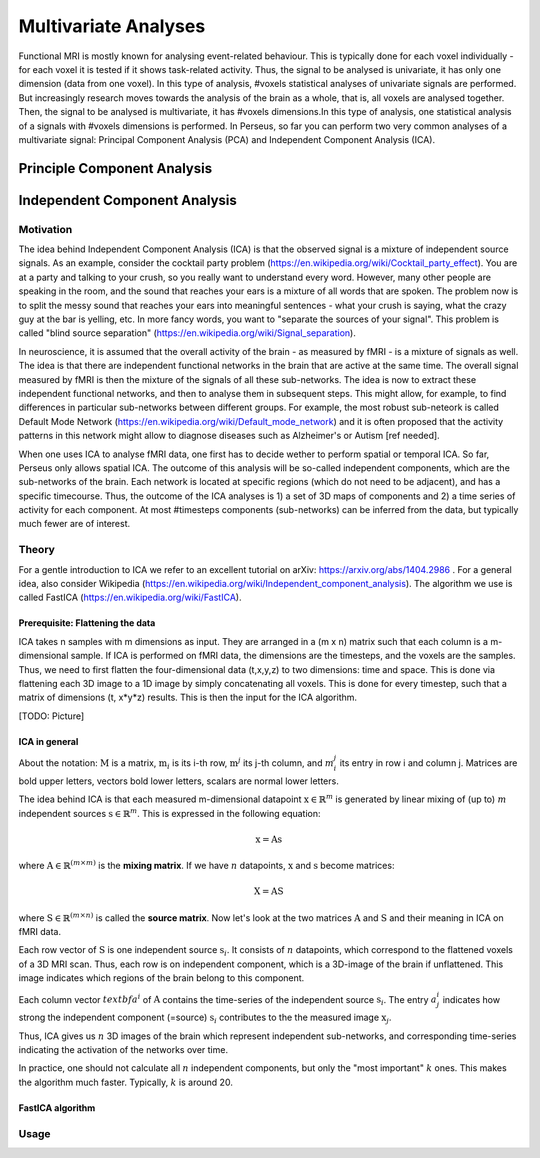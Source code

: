 ********************
Multivariate Analyses
********************

Functional MRI is mostly known for analysing event-related behaviour. This is typically done for each voxel individually - for each voxel it is tested if it shows task-related activity. Thus, the signal to be analysed is univariate, it has only one dimension (data from one voxel). In this type of analysis, #voxels statistical analyses of univariate signals are performed. But increasingly research moves towards the analysis of the brain as a whole, that is, all voxels are analysed together. Then, the signal to be analysed is multivariate, it has #voxels dimensions.In this type of analysis, one statistical analysis of a signals with #voxels dimensions is performed. 
In Perseus, so far you can perform two very common analyses of a multivariate signal: Principal Component Analysis (PCA) and Independent Component Analysis (ICA). 

Principle Component Analysis
=====================

Independent Component Analysis
=====================

Motivation
--------------------

The idea behind Independent Component Analysis (ICA) is that the observed signal is a mixture of independent source signals. As an example, consider the cocktail party problem (https://en.wikipedia.org/wiki/Cocktail_party_effect). You are at a party and talking to your crush, so you really want to understand every word. However, many other people are speaking in the room, and the sound that reaches your ears is a mixture of all words that are spoken. The problem now is to split the messy sound that reaches your ears into meaningful sentences - what your crush is saying, what the crazy guy at the bar is yelling, etc. In more fancy words, you want to "separate the sources of your signal". This problem is called "blind source separation" (https://en.wikipedia.org/wiki/Signal_separation). 

In neuroscience, it is assumed that the overall activity of the brain - as measured by fMRI - is a mixture of signals as well. The idea is that there are independent functional networks in the brain that are active at the same time. The overall signal measured by fMRI is then the mixture of the signals of all these sub-networks. The idea is now to extract these independent functional networks, and then to analyse them in subsequent steps. This might allow, for example, to find differences in particular sub-networks between different groups. For example, the most robust sub-neteork is called Default Mode Network (https://en.wikipedia.org/wiki/Default_mode_network) and it is often proposed that the activity patterns in this network might allow to diagnose diseases such as Alzheimer's or Autism [ref needed].  

When one uses ICA to analyse fMRI data, one first has to decide wether to perform spatial or temporal ICA. So far, Perseus only allows spatial ICA. The outcome of this analysis will be so-called independent components, which are the sub-networks of the brain. Each network is located at specific regions (which do not need to be adjacent), and has a specific timecourse. Thus, the outcome of the ICA analyses is 1) a set of 3D maps of components and 2) a time series of activity for each component. At most #timesteps components (sub-networks) can be inferred from the data, but typically much fewer are of interest. 

Theory
--------------------

For a gentle introduction to ICA we refer to an excellent tutorial on arXiv: https://arxiv.org/abs/1404.2986 . For a general idea, also consider Wikipedia (https://en.wikipedia.org/wiki/Independent_component_analysis). The algorithm we use is called FastICA (https://en.wikipedia.org/wiki/FastICA).

Prerequisite: Flattening the data
^^^^^^^^^^^^^^^^^^^

ICA takes n samples with m dimensions as input. They are arranged in a (m x n) matrix such that each column is a m-dimensional sample. If ICA is performed on fMRI data, the dimensions are the timesteps, and the voxels are the samples. Thus, we need to first flatten the four-dimensional data (t,x,y,z) to two dimensions: time and space. This is done via flattening each 3D image to a 1D image by simply concatenating all voxels. This is done for every timestep, such that a matrix of dimensions (t, x*y*z) results. This is then the input for the ICA algorithm. 

[TODO: Picture]

ICA in general
^^^^^^^^^^^^^^^^^^^

About the notation: :math:`\textbf{M}` is a matrix, :math:`\textbf{m}_i` is its i-th row,  :math:`\textbf{m}^j` its j-th column, and :math:`m_i^j` its entry in row i and column j. Matrices are bold upper letters, vectors bold lower letters, scalars are normal lower letters.  

The idea behind ICA is that each measured m-dimensional datapoint :math:`\textbf{x} \in \mathbb{R}^m` is generated by linear mixing of (up to) :math:`m` independent sources :math:`\textbf{s} \in \mathbb{R}^m`. This is expressed in the following equation: 

.. math:: \textbf{x} = \textbf{A} \textbf{s}

where :math:`\textbf{A} \in \mathbb{R}^{(m \times m)}` is the **mixing matrix**. If we have :math:`n` datapoints, :math:`\textbf{x}` and :math:`\textbf{s}` become matrices: 

.. math:: \textbf{X} = \textbf{A} \textbf{S}

where :math:`\textbf{S} \in \mathbb{R}^{(m \times n)}` is called the **source matrix**. Now let's look at the two matrices :math:`\textbf{A}` and :math:`\textbf{S}` and their meaning in ICA on fMRI data. 

Each row vector of :math:`\textbf{S}` is one independent source :math:`\textbf{s}_i`. It consists of :math:`n` datapoints, which correspond to the flattened voxels of a 3D MRI scan. Thus, each row is on independent component, which is a 3D-image of the brain if unflattened. This image indicates which regions of the brain belong to this component.

Each column vector :math:`textbf{a}^i` of :math:`\textbf{A}` contains the time-series of the independent source :math:`\textbf{s}_i`. The entry :math:`a_j^i` indicates how strong the independent component (=source) :math:`\textbf{s}_i` contributes to the the measured image :math:`\textbf{x}_j`. 

Thus, ICA gives us :math:`n` 3D images of the brain which represent independent sub-networks, and corresponding time-series indicating the activation of the networks  over time. 

In practice, one should not calculate all :math:`n` independent components, but only the "most important" :math:`k` ones. This makes the algorithm much faster. Typically, :math:`k` is around 20. 

FastICA algorithm 
^^^^^^^^^^^^^^^^^^^


Usage
--------------------
